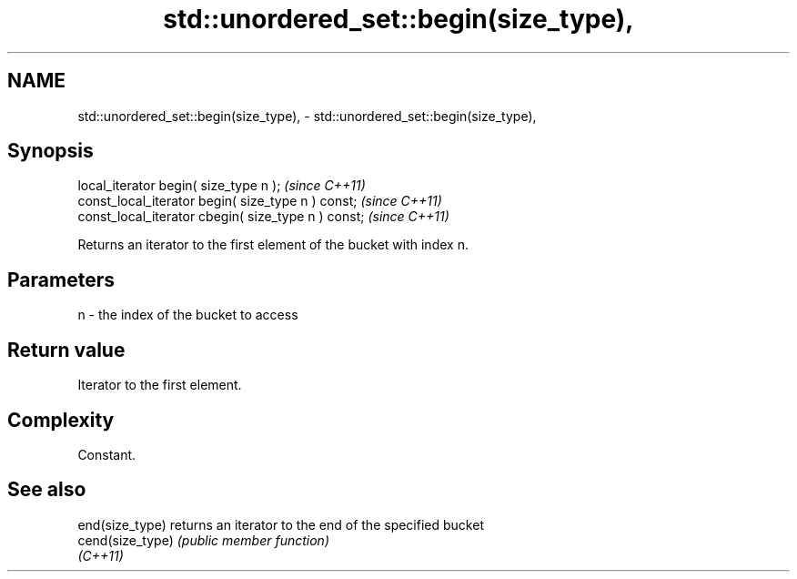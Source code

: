 .TH std::unordered_set::begin(size_type), 3 "2022.07.31" "http://cppreference.com" "C++ Standard Libary"
.SH NAME
std::unordered_set::begin(size_type), \- std::unordered_set::begin(size_type),

.SH Synopsis

   local_iterator begin( size_type n );               \fI(since C++11)\fP
   const_local_iterator begin( size_type n ) const;   \fI(since C++11)\fP
   const_local_iterator cbegin( size_type n ) const;  \fI(since C++11)\fP

   Returns an iterator to the first element of the bucket with index n.

.SH Parameters

   n - the index of the bucket to access

.SH Return value

   Iterator to the first element.

.SH Complexity

   Constant.

.SH See also

   end(size_type)  returns an iterator to the end of the specified bucket
   cend(size_type) \fI(public member function)\fP
   \fI(C++11)\fP
